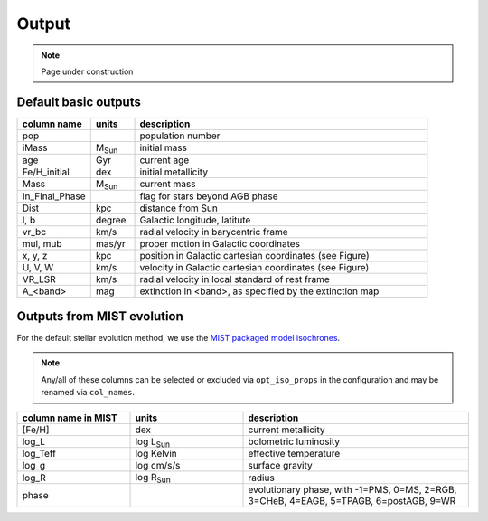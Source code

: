 Output
=======
.. note::
  Page under construction

Default basic outputs
----------------------

.. list-table:: 
   :widths: 25 15 100
   :header-rows: 1

   * - column name
     - units
     - description
   * - pop
     -
     - population number
   * - iMass
     - M\ :sub:`Sun`
     - initial mass
   * - age
     - Gyr
     - current age
   * - Fe/H_initial
     - dex
     - initial metallicity
   * - Mass
     - M\ :sub:`Sun`
     - current mass
   * - In_Final_Phase
     - 
     - flag for stars beyond AGB phase
   * - Dist
     - kpc
     - distance from Sun
   * - l, b
     - degree
     - Galactic longitude, latitute
   * - vr_bc
     - km/s
     - radial velocity in barycentric frame
   * - mul, mub
     - mas/yr
     - proper motion in Galactic coordinates
   * - x, y, z
     - kpc
     - position in Galactic cartesian coordinates (see Figure)
   * - U, V, W
     - km/s
     - velocity in Galactic cartesian coordinates (see Figure)
   * - VR_LSR
     - km/s
     - radial velocity in local standard of rest frame
   * - A_<band>
     - mag
     - extinction in <band>, as specified by the extinction map

.. image:: figures/cartesian_coordinates.png
  :width: 600
  :alt: Galactic cartesian coordinates diagram

Outputs from MIST evolution
----------------------------

For the default stellar evolution method, we use the `MIST packaged model isochrones <https://waps.cfa.harvard.edu/MIST/model_grids.html>`_.

.. note::
    Any/all of these columns can be selected or excluded via ``opt_iso_props`` in the configuration and may be renamed via ``col_names``.

.. list-table:: 
   :widths: 25 25 50
   :header-rows: 1

   * - column name in MIST
     - units
     - description
   * - [Fe/H]
     - dex
     - current metallicity
   * - log_L
     - log L\ :sub:`Sun`
     - bolometric luminosity
   * - log_Teff
     - log Kelvin
     - effective temperature
   * - log_g
     - log cm/s/s
     - surface gravity
   * - log_R
     - log R\ :sub:`Sun`
     - radius
   * - phase
     - 
     - evolutionary phase, with -1=PMS, 0=MS, 2=RGB, 3=CHeB, 4=EAGB, 5=TPAGB, 6=postAGB, 9=WR
